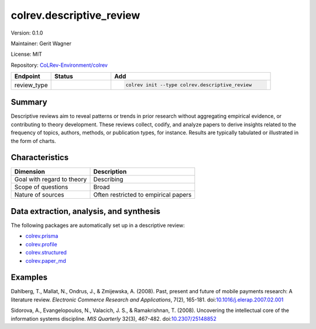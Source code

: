 .. |EXPERIMENTAL| image:: https://img.shields.io/badge/status-experimental-blue
   :height: 14pt
   :target: https://colrev-environment.github.io/colrev/dev_docs/dev_status.html
.. |MATURING| image:: https://img.shields.io/badge/status-maturing-yellowgreen
   :height: 14pt
   :target: https://colrev-environment.github.io/colrev/dev_docs/dev_status.html
.. |STABLE| image:: https://img.shields.io/badge/status-stable-brightgreen
   :height: 14pt
   :target: https://colrev-environment.github.io/colrev/dev_docs/dev_status.html
.. |VERSION| image:: /_static/svg/iconmonstr-product-10.svg
   :width: 15
   :alt: Version
.. |GIT_REPO| image:: /_static/svg/iconmonstr-code-fork-1.svg
   :width: 15
   :alt: Git repository
.. |LICENSE| image:: /_static/svg/iconmonstr-copyright-2.svg
   :width: 15
   :alt: Licencse
.. |MAINTAINER| image:: /_static/svg/iconmonstr-user-29.svg
   :width: 20
   :alt: Maintainer
.. |DOCUMENTATION| image:: /_static/svg/iconmonstr-book-17.svg
   :width: 15
   :alt: Documentation
colrev.descriptive_review
=========================

|VERSION| Version: 0.1.0

|MAINTAINER| Maintainer: Gerit Wagner

|LICENSE| License: MIT  

|GIT_REPO| Repository: `CoLRev-Environment/colrev <https://github.com/CoLRev-Environment/colrev/tree/main/colrev/packages/descriptive_review>`_ 

.. list-table::
   :header-rows: 1
   :widths: 20 30 80

   * - Endpoint
     - Status
     - Add
   * - review_type
     - |STABLE|
     - .. code-block:: 


         colrev init --type colrev.descriptive_review


Summary
-------

Descriptive reviews aim to reveal patterns or trends in prior research without aggregating empirical evidence, or contributing to theory development. These reviews collect, codify, and analyze papers to derive insights related to the frequency of topics, authors, methods, or publication types, for instance. Results are typically tabulated or illustrated in the form of charts.

Characteristics
---------------

.. list-table::
   :align: left
   :header-rows: 1

   * - Dimension
     - Description
   * - Goal with regard to theory
     - Describing
   * - Scope of questions
     - Broad
   * - Nature of sources
     - Often restricted to empirical papers


Data extraction, analysis, and synthesis
----------------------------------------

The following packages are automatically set up in a descriptive review:


* `colrev.prisma <colrev.prisma.html>`_
* `colrev.profile <colrev.profile.html>`_
* `colrev.structured <colrev.structured.html>`_
* `colrev.paper_md <colrev.paper_md.html>`_

Examples
--------

Dahlberg, T., Mallat, N., Ondrus, J., & Zmijewska, A. (2008). Past, present and future of mobile payments research: A literature review. *Electronic Commerce Research and Applications*\ , 7(2), 165-181. doi:\ `10.1016/j.elerap.2007.02.001 <https://doi.org/10.1016/j.elerap.2007.02.001>`_

Sidorova, A., Evangelopoulos, N., Valacich, J. S., & Ramakrishnan, T. (2008). Uncovering the intellectual core of the information systems discipline. *MIS Quarterly* 32(3), 467-482. doi:\ `10.2307/25148852 <https://doi.org/10.2307/25148852>`_
